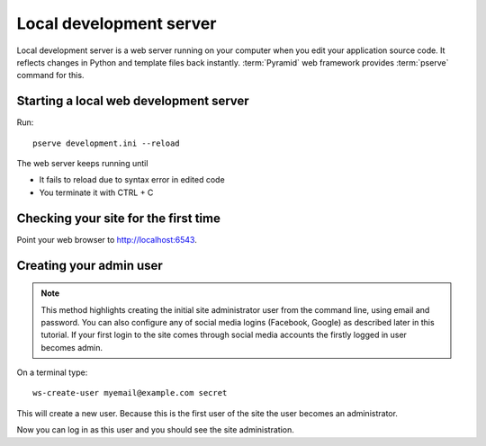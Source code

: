 ========================
Local development server
========================

Local development server is a web server running on your computer when you edit your application source code. It reflects changes in Python and template files back instantly. :term:`Pyramid` web framework provides :term:`pserve` command for this.

Starting a local web development server
---------------------------------------

Run::

    pserve development.ini --reload

The web server keeps running until

* It fails to reload due to syntax error in edited code

* You terminate it with CTRL + C

Checking your site for the first time
-------------------------------------

Point your web browser to `http://localhost:6543 <http://localhost:6543>`_.

Creating your admin user
------------------------

.. note ::

    This method highlights creating the initial site administrator user from the command line, using email and password. You can also configure any of social media logins (Facebook, Google) as described later in this tutorial. If your first login to the site comes through social media accounts the firstly logged in user becomes admin.

On a terminal type::

    ws-create-user myemail@example.com secret

This will create a new user. Because this is the first user of the site the user becomes an administrator.

Now you can log in as this user and you should see the site administration.